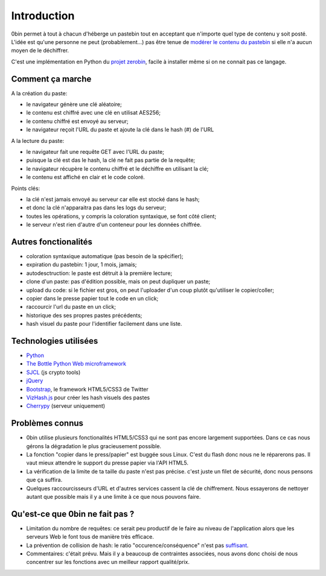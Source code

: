 ============
Introduction
============

0bin permet à tout à chacun d'héberge un pastebin tout en acceptant que n'importe
quel type de contenu y soit posté. L'idée est qu'une personne ne peut (probablement...)
pas être tenue de `modérer le contenu du pastebin`_ si elle n'a aucun moyen
de le déchiffrer.

C'est une implémentation en Python du `projet zerobin`_, facile à installer même
si on ne connait pas ce langage.

Comment ça marche
====================

A la création du paste:

- le navigateur génère une clé aléatoire;
- le contenu est chiffré avec une clé en utilisat AES256;
- le contenu chiffré est envoyé au serveur;
- le navigateur reçoit l'URL du paste et ajoute la clé dans le hash (#) de l'URL

A la lecture du paste:

- le navigateur fait une requête GET avec l'URL du paste;
- puisque la clé est das le hash, la clé ne fait pas partie de la requête;
- le navigateur récupère le contenu chiffré et le déchiffre en utilisant la clé;
- le contenu est affiché en clair et le code coloré.

Points clés:

- la clé n'est jamais envoyé au serveur car elle est stocké dans le hash;
- et donc la clé n'apparaitra pas dans les logs du serveur;
- toutes les opérations, y compris la coloration syntaxique, se font côté client;
- le serveur n'est rien d'autre d'un conteneur pour les données chiffrée.

Autres fonctionalités
======================

- coloration syntaxique automatique (pas besoin de la spécifier);
- expiration du pastebin: 1 jour, 1 mois, jamais;
- autodesctruction: le paste est détruit à la première lecture;
- clone d'un paste: pas d'édition possible, mais on peut dupliquer un paste;
- upload du code: si le fichier est gros, on peut l'uploader d'un coup
  plutôt qu'utiliser le copier/coller;
- copier dans le presse papier tout le code en un click;
- raccourcir l'url du paste en un click;
- historique des ses propres pastes précédents;
- hash visuel du paste pour l'identifier facilement dans une liste.


Technologies utilisées
=======================

- Python_
- `The Bottle Python Web microframework`_
- SJCL_ (js crypto tools)
- jQuery_
- Bootstrap_, le framework HTML5/CSS3 de Twitter
- VizHash.js_ pour créer les hash visuels des pastes
- Cherrypy_ (serveur uniquement)


Problèmes connus
=================

- 0bin utilise plusieurs fonctionalités HTML5/CSS3 qui ne sont pas
  encore largement supportées. Dans ce cas nous gérons la dégradation le plus
  gracieusement possible.
- La fonction "copier dans le press/papier" est buggée sous Linux. C'est du
  flash donc nous ne le réparerons pas. Il vaut mieux attendre le support
  du presse papier via l'API HTML5.
- La vérification de la limite de ta taille du paste n'est pas précise. c'est
  juste un filet de sécurité, donc nous pensons que ça suffira.
- Quelques raccourcisseurs d'URL et d'autres services cassent la clé de
  chiffrement. Nous essayerons de nettoyer autant que possible mais il y
  a une limite à ce que nous pouvons faire.

Qu'est-ce que 0bin ne fait pas ?
=================================

- Limitation du nombre de requêtes: ce serait peu productif de le faire au
  niveau de l'application alors que les serveurs Web le font tous de manière très
  efficace.
- La prévention de collision de hash: le ratio "occurence/conséquence"
  n'est pas suffisant_.
- Commentaires: c'était prévu. Mais il y a beaucoup de contraintes associées,
  nous avons donc choisi de nous concentrer sur les fonctions avec un meilleur
  rapport qualité/prix.


.. _modérer le contenu du pastebin: http://linuxfr.org/news/zerobin-un-pastebin-securise
.. _projet zerobin: https://github.com/sebsauvage/ZeroBin/
.. _Python: https://en.wikipedia.org/wiki/Python_(programming_language)
.. _The Bottle Python Web microframework: http://bottlepy.org/
.. _SJCL: http://crypto.stanford.edu/sjcl/
.. _jQuery: http://jquery.com/
.. _Bootstrap: http://twitter.github.com/bootstrap/
.. _VizHash.js: https://github.com/sametmax/VizHash.js
.. _Cherrypy: http://www.cherrypy.org/ (server only)
.. _suffisant: http://stackoverflow.com/questions/201705/how-many-random-elements-before-md5-produces-collisions